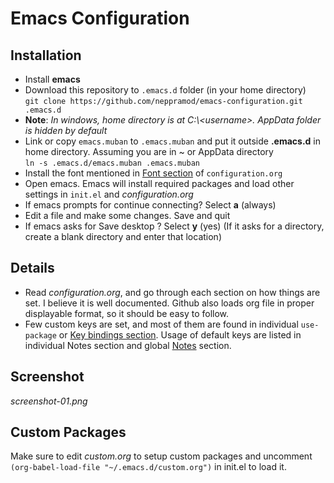 * Emacs Configuration
** Installation
 - Install *emacs*
 - Download this repository to ~.emacs.d~ folder (in your home directory) \\ 
   ~git clone https://github.com/neppramod/emacs-configuration.git .emacs.d~
 - *Note*: /In windows, home directory is at C:\Users\<username>\AppData\Roaming. AppData folder is hidden by default/ \\
 - Link or copy ~emacs.muban~ to ~.emacs.muban~ and put it outside *.emacs.d* in home directory. Assuming you are in ~ or AppData directory \\
   ~ln -s .emacs.d/emacs.muban .emacs.muban~
 - Install the font mentioned in [[https://github.com/neppramod/emacs-configuration/blob/master/configuration.org#font][Font section]] of ~configuration.org~
 - Open emacs. Emacs will install required packages and load other settings in ~init.el~ and [[configuration.org][configuration.org]]
 - If emacs prompts for continue connecting? Select *a* (always)
 - Edit a file and make some changes. Save and quit
 - If emacs asks for Save desktop ? Select *y* (yes) (If it asks for a directory, create a blank directory and enter that location)
 
** Details
  - Read [[configuration.org][configuration.org]], and go through each section on how things are set. I believe it is well documented. Github also loads org file in proper displayable format, so it should be easy to follow.
  - Few custom keys are set, and most of them are found in individual ~use-package~ or [[https://github.com/neppramod/emacs-configuration/blob/master/configuration.org#key-bindings][Key bindings section]]. Usage of default keys are listed in individual Notes section and global [[https://github.com/neppramod/emacs-configuration/blob/master/configuration.org#notes-2][Notes]] section.
  
** Screenshot
[[screenshot-01.png]]

  
** Custom Packages 
Make sure to edit [[custom.org]] to setup custom packages and uncomment 
~(org-babel-load-file "~/.emacs.d/custom.org")~ in init.el to load it.

